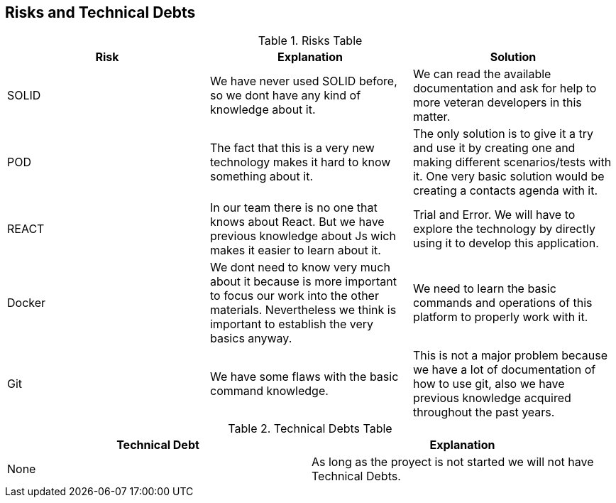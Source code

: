 [[section-technical-risks]]
== Risks and Technical Debts





.Risks Table
|=========================================================
| Risk | Explanation | Solution 


| SOLID
| We have never used SOLID before, so we dont have any kind of knowledge about it.
| We can read the available documentation and ask for help to more veteran developers in this matter.

| POD
| The fact that this is a very new technology makes it hard to know something about it.
| The only solution is to give it a try and use it by creating one and making different scenarios/tests with it. One very basic solution would be creating a contacts agenda with it.

| REACT
| In our team there is no one that knows about React. But we have previous knowledge about Js wich makes it easier to learn about it.
| Trial and Error. We will have to explore the technology by directly using it to develop this application.

| Docker
| We dont need to know very much about it because is more important to focus our work into the other materials. Nevertheless we think is important to establish the very basics anyway.
| We need to learn the basic commands and operations of this platform to properly work with it.

| Git
| We have some flaws with the basic command knowledge.
| This is not a major problem because we have a lot of documentation of how to use git, also we have previous knowledge acquired throughout the past years.

|=========================================================


.Technical Debts Table
|=========================================================
| Technical Debt | Explanation 

|None|As long as the proyect is not started we will not have Technical Debts.

|=========================================================

